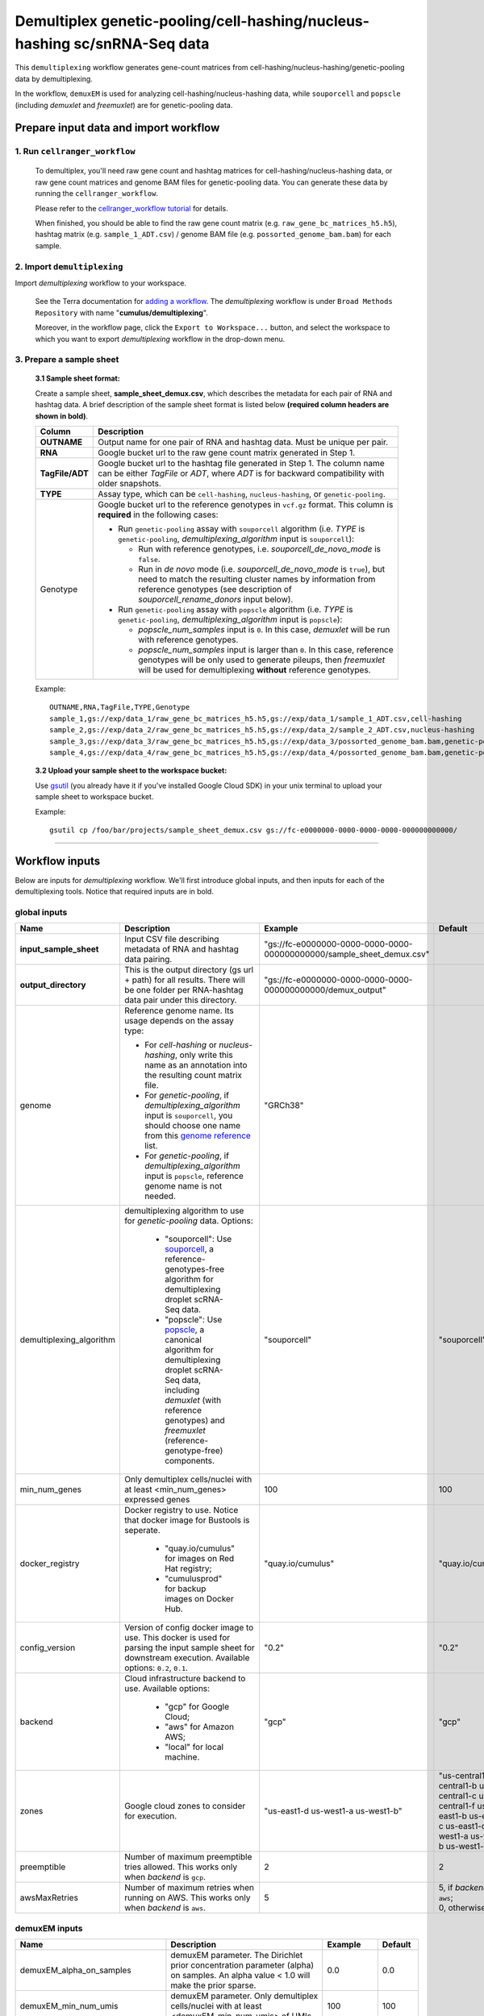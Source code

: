 Demultiplex genetic-pooling/cell-hashing/nucleus-hashing sc/snRNA-Seq data
--------------------------------------------------------------------------

This ``demultiplexing`` workflow generates gene-count matrices from cell-hashing/nucleus-hashing/genetic-pooling data by demultiplexing.

In the workflow, ``demuxEM`` is used for analyzing cell-hashing/nucleus-hashing data, while ``souporcell`` and ``popscle`` (including *demuxlet* and *freemuxlet*) are for genetic-pooling data.

Prepare input data and import workflow
^^^^^^^^^^^^^^^^^^^^^^^^^^^^^^^^^^^^^^^^

1. Run ``cellranger_workflow``
++++++++++++++++++++++++++++++++

	To demultiplex, you'll need raw gene count and hashtag matrices for cell-hashing/nucleus-hashing data, or raw gene count matrices and genome BAM files for genetic-pooling data. You can generate these data by running the ``cellranger_workflow``.

	Please refer to the `cellranger_workflow tutorial`_ for details.

	When finished, you should be able to find the raw gene count matrix (e.g. ``raw_gene_bc_matrices_h5.h5``), hashtag matrix (e.g. ``sample_1_ADT.csv``) / genome BAM file (e.g. ``possorted_genome_bam.bam``) for each sample.

2. Import ``demultiplexing``
++++++++++++++++++++++++++++++

Import *demultiplexing* workflow to your workspace.

	See the Terra documentation for `adding a workflow`_. The *demultiplexing* workflow is under ``Broad Methods Repository`` with name "**cumulus/demultiplexing**".

	Moreover, in the workflow page, click the ``Export to Workspace...`` button, and select the workspace to which you want to export *demultiplexing* workflow in the drop-down menu.

3. Prepare a sample sheet
++++++++++++++++++++++++++++

	**3.1 Sample sheet format:**

	Create a sample sheet, **sample_sheet_demux.csv**, which describes the metadata for each pair of RNA and hashtag data. A brief description of the sample sheet format is listed below **(required column headers are shown in bold)**.

	.. list-table::
		:widths: 5 30
		:header-rows: 1

		* - Column
		  - Description
		* - **OUTNAME**
		  - Output name for one pair of RNA and hashtag data. Must be unique per pair.
		* - **RNA**
		  - Google bucket url to the raw gene count matrix generated in Step 1.
		* - **TagFile/ADT**
		  - Google bucket url to the hashtag file generated in Step 1. The column name can be either *TagFile* or *ADT*, where *ADT* is for backward compatibility with older snapshots.
		* - **TYPE**
		  - Assay type, which can be ``cell-hashing``, ``nucleus-hashing``, or ``genetic-pooling``.
		* - Genotype
		  - Google bucket url to the reference genotypes in ``vcf.gz`` format. This column is **required** in the following cases:

		    - Run ``genetic-pooling`` assay with ``souporcell`` algorithm (i.e. *TYPE* is ``genetic-pooling``, *demultiplexing_algorithm* input is ``souporcell``):

		      - Run with reference genotypes, i.e. *souporcell_de_novo_mode* is ``false``.

		      - Run in *de novo* mode (i.e. *souporcell_de_novo_mode* is ``true``), but need to match the resulting cluster names by information from reference genotypes (see description of *souporcell_rename_donors* input below).

		    - Run ``genetic-pooling`` assay with ``popscle`` algorithm (i.e. *TYPE* is ``genetic-pooling``, *demultiplexing_algorithm* input is ``popscle``):

		      - *popscle_num_samples* input is ``0``. In this case, *demuxlet* will be run with reference genotypes.

		      - *popscle_num_samples* input is larger than ``0``. In this case, reference genotypes will be only used to generate pileups, then *freemuxlet* will be used for demultiplexing **without** reference genotypes.



	Example::

		OUTNAME,RNA,TagFile,TYPE,Genotype
		sample_1,gs://exp/data_1/raw_gene_bc_matrices_h5.h5,gs://exp/data_1/sample_1_ADT.csv,cell-hashing
		sample_2,gs://exp/data_2/raw_gene_bc_matrices_h5.h5,gs://exp/data_2/sample_2_ADT.csv,nucleus-hashing
		sample_3,gs://exp/data_3/raw_gene_bc_matrices_h5.h5,gs://exp/data_3/possorted_genome_bam.bam,genetic-pooling
		sample_4,gs://exp/data_4/raw_gene_bc_matrices_h5.h5,gs://exp/data_4/possorted_genome_bam.bam,genetic-pooling,gs://exp/variants/ref_genotypes.vcf.gz

	**3.2 Upload your sample sheet to the workspace bucket:**

	Use gsutil_ (you already have it if you've installed Google Cloud SDK) in your unix terminal to upload your sample sheet to workspace bucket.

	Example::

			gsutil cp /foo/bar/projects/sample_sheet_demux.csv gs://fc-e0000000-0000-0000-0000-000000000000/

---------------

Workflow inputs
^^^^^^^^^^^^^^^^

Below are inputs for *demultiplexing* workflow. We'll first introduce global inputs, and then inputs for each of the demultiplexing tools. Notice that required inputs are in bold.

global inputs
+++++++++++++++


.. list-table::
	:widths: 5 20 10 5
	:header-rows: 1

	* - Name
	  - Description
	  - Example
	  - Default
	* - **input_sample_sheet**
	  - Input CSV file describing metadata of RNA and hashtag data pairing.
	  - "gs://fc-e0000000-0000-0000-0000-000000000000/sample_sheet_demux.csv"
	  -
	* - **output_directory**
	  - This is the output directory (gs url + path) for all results. There will be one folder per RNA-hashtag data pair under this directory.
	  - "gs://fc-e0000000-0000-0000-0000-000000000000/demux_output"
	  -
	* - genome
	  - Reference genome name. Its usage depends on the assay type:

	    - For *cell-hashing* or *nucleus-hashing*, only write this name as an annotation into the resulting count matrix file.

	    - For *genetic-pooling*, if *demultiplexing_algorithm* input is ``souporcell``, you should choose one name from this `genome reference`_ list.

	    - For *genetic-pooling*, if *demultiplexing_algorithm* input is ``popscle``, reference genome name is not needed.
	  - "GRCh38"
	  -
	* - demultiplexing_algorithm
	  - demultiplexing algorithm to use for *genetic-pooling* data. Options:

	  	- "souporcell": Use souporcell_, a reference-genotypes-free algorithm for demultiplexing droplet scRNA-Seq data.

	  	- "popscle": Use popscle_, a canonical algorithm for demultiplexing droplet scRNA-Seq data, including *demuxlet* (with reference genotypes) and *freemuxlet* (reference-genotype-free) components.
	  - "souporcell"
	  - "souporcell"
	* - min_num_genes
	  - Only demultiplex cells/nuclei with at least <min_num_genes> expressed genes
	  - 100
	  - 100
	* - docker_registry
	  - Docker registry to use. Notice that docker image for Bustools is seperate.

	  	- "quay.io/cumulus" for images on Red Hat registry;

	  	- "cumulusprod" for backup images on Docker Hub.
	  - "quay.io/cumulus"
	  - "quay.io/cumulus"
	* - config_version
	  - Version of config docker image to use. This docker is used for parsing the input sample sheet for downstream execution. Available options: ``0.2``, ``0.1``.
	  - "0.2"
	  - "0.2"
	* - backend
	  - Cloud infrastructure backend to use. Available options:

	  	- "gcp" for Google Cloud;
	  	- "aws" for Amazon AWS;
	  	- "local" for local machine.
	  - "gcp"
	  - "gcp"
	* - zones
	  - Google cloud zones to consider for execution.
	  - "us-east1-d us-west1-a us-west1-b"
	  - "us-central1-a us-central1-b us-central1-c us-central1-f us-east1-b us-east1-c us-east1-d us-west1-a us-west1-b us-west1-c"
	* - preemptible
	  - Number of maximum preemptible tries allowed. This works only when *backend* is ``gcp``.
	  - 2
	  - 2
	* - awsMaxRetries
	  - Number of maximum retries when running on AWS. This works only when *backend* is ``aws``.
	  - 5
	  - | 5, if *backend* is ``aws``;
	    | 0, otherwise.


demuxEM inputs
++++++++++++++++

.. list-table::
	:widths: 5 20 10 5
	:header-rows: 1


	* - Name
	  - Description
	  - Example
	  - Default
	* - demuxEM_alpha_on_samples
	  - demuxEM parameter. The Dirichlet prior concentration parameter (alpha) on samples. An alpha value < 1.0 will make the prior sparse.
	  - 0.0
	  - 0.0
	* - demuxEM_min_num_umis
	  - demuxEM parameter. Only demultiplex cells/nuclei with at least <demuxEM_min_num_umis> of UMIs.
	  - 100
	  - 100
	* - demuxEM_min_signal_hashtag
	  - demuxEM parameter. Any cell/nucleus with less than <demuxEM_min_signal_hashtag> hashtags from the signal will be marked as unknown.
	  - 10.0
	  - 10.0
	* - demuxEM_random_state
	  - demuxEM parameter. The random seed used in the KMeans algorithm to separate empty ADT droplets from others.
	  - 0
	  - 0
	* - demuxEM_generate_diagnostic_plots
	  - demuxEM parameter. If generate a series of diagnostic plots, including the background/signal between HTO counts, estimated background probabilities, HTO distributions of cells and non-cells, etc.
	  - true
	  - true
	* - demuxEM_generate_gender_plot
	  - demuxEM parameter. If generate violin plots using gender-specific genes (e.g. Xist). <demuxEM_generate_gender_plot> is a comma-separated list of gene names
	  - "XIST"
	  -
	* - demuxEM_version
	  - demuxEM version to use. Choose from "0.1.7", "0.1.6" and "0.1.5".
	  - "0.1.7"
	  - "0.1.7"
	* - demuxEM_num_cpu
	  - demuxEM parameter. Number of CPUs to request for demuxEM per pair.
	  - 8
	  - 8
	* - demuxEM_memory
	  - demuxEM parameter. Memory size (integer) in GB needed for demuxEM per pair.
	  - 10
	  - 10
	* - demuxEM_disk_space
	  - demuxEM parameter. Disk space (integer) in GB needed for demuxEM per pair.
	  - 20
	  - 20

souporcell inputs
++++++++++++++++++

.. list-table::
	:widths: 5 20 10 5
	:header-rows: 1


	* - Name
	  - Description
	  - Example
	  - Default
	* - souporcell_version
	  - souporcell version to use. Available versions:

	    - ``2021.03``: Based on commitment `1bd9f1 <https://github.com/wheaton5/souporcell/tree/1bd9f11d70eaee6ac14713de09c377c285ca2787>`_ on 2021/03/07.

	    - ``2020.07``: Based on commitment `0d09fb <https://github.com/wheaton5/souporcell/tree/0d09fbe26d878adb294b536c4f41a7718c0d0f9d>`_ on 2020/07/27.

	    - ``2020.03``: Based on commitment `eeddcd <https://github.com/wheaton5/souporcell/tree/eeddcde5892c5cbf8aba2149f0e77756f830a5ae>`_ on 2020/03/31.
	  - "2021.03"
	  - "2021.03"
	* - souporcell_num_clusters
	  - | souporcell parameter. Number of expected clusters when doing clustering.
	    | **This needs to be set when running souporcell.**
	  - 8
	  - 1
	* - souporcell_de_novo_mode
	  - souporcell parameter.

	    - If ``true``, run souporcell in de novo mode without reference genotypes:

		  - If input *souporcell_common_variants* is further provided, use this common variants list instead of calling SNPs de novo.

		  - If a reference genotype vcf file is provided in the sample sheet, use it **only** for matching the cluster labels computed by souporcell.

	    - If ``false``, run souporcell with ``--known_genotypes`` option using the reference genotype vcf file specified in sample sheet.
	  - true
	  - true
	* - souporcell_num_clusters
	  - | souporcell parameter. Number of expected clusters when doing clustering.
	    | **This needs to be set when running souporcell.**
	  - 8
	  - 1
	* - souporcell_common_variants
	  - | souporcell parameter. Users can provide a common variants list in VCF format for Souporcell to use, instead of calling SNPs de novo.
	    | **Notice:** This input is enabled only when *souporcell_de_novo_mode* is ``false``.
	  - "1000genome.common.variants.vcf.gz"
	  -
	* - souporcell_skip_remap
	  - souporcell parameter. Skip remap step. Only recommended in non denovo mode or common variants are provided.
	  - true
	  - false
	* - souporcell_rename_donors
	  - souporcell parameter. A comma-separated list of donor names for matching clusters achieved by souporcell. Must be consistent with *souporcell_num_clusters* input.

	    - If this input is empty, use cluster labels from the reference genotype vcf file if provided in the sample sheet; if this vcf file is not provided, simply name clusters as *Donor1*, *Donor2*, ...

	    - If this input is not empty, and a reference genotype vcf file is provided in the sample sheet, first match the cluster labels using those from this vcf file, then rename to donor names specified in this input.

	    - If this input is not empty, and **NO** reference genotype vcf file is provided in the sample sheet, simply match the cluster labels in one-to-one correspondence with donor names specified in this input.
	  - "CB1,CB2,CB3,CB4"
	  -
	* - souporcell_num_cpu
	  - souporcell parameter. Number of CPUs to request for souporcell per pair.
	  - 32
	  - 32
	* - souporcell_memory
	  - souporcell parameter. Memory size (integer) in GB needed for souporcell per pair.
	  - 120
	  - 120
	* - souporcell_disk_space
	  - souporcell parameter. Disk space (integer) in GB needed for souporcell per pair.
	  - 500
	  - 500

Popscle inputs
+++++++++++++++++

.. list-table::
	:widths: 5 20 10 5
	:header-rows: 1


	* - Name
	  - Description
	  - Example
	  - Default
	* - popscle_num_samples
	  - popscle parameter. Number of samples to be multiplexed together:

	    - If ``0``, run with *demuxlet* using reference genotypes.

	    - Otherwise, run with *freemuxlet* in de novo mode without reference genotypes.
	  - 4
	  - 0
	* - popscle_min_MQ
	  - popscle parameter. Minimum mapping quality to consider (lower MQ will be ignored).
	  - 20
	  - 20
	* - popscle_min_TD
	  - popscle parameter. Minimum distance to the tail (lower will be ignored).
	  - 0
	  - 0
	* - popscle_tag_group
	  - popscle parameter. Tag representing readgroup or cell barcodes, in the case to partition the BAM file into multiple groups. For 10x genomics, use ``CB``.
	  - "CB"
	  - "CB"
	* - popscle_tag_UMI
	  - popscle parameter. Tag representing UMIs. For 10x genomics, use ``UB``.
	  - "UB"
	  - "UB"
	* - popscle_field
	  - popscle parameter. FORMAT field to extract from: genotype (``GT``), genotype likelihood (``GL``), or posterior probability (``GP``).
	  - "GT"
	  - "GT"
	* - popscle_alpha
	  - popscle parameter. Grid of alpha to search for, in a comma separated list format of all alpha values to be considered.
	  - "0.1,0.2,0.3,0.4,0.5"
	  - "0.1,0.2,0.3,0.4,0.5"
	* - popscle_rename_donors
	  - | popscle parameter. A comma-separated list of donor names for renaming clusters achieved by popscle. Must be consistent with *popscle_num_samples* input.
	    | By default, the resulting donors are *Donor1*, *Donor2*, ...
	  - "CB1,CB2,CB3,CB4"
	  -
	* - popscle_version
	  - popscle parameter. popscle version to use. Available options:

	    - ``2021.05``: Based on commitment `da70fc7 <https://github.com/statgen/popscle/tree/da70fc78da385ef049e0e890342acfd62842cae0>`_ on 2021/05/05.

	    - ``0.1b``: Based on version `0.1-beta <https://github.com/statgen/popscle/releases/tag/v0.1-beta>`_ released on 2019/10/03.
	  - "2021.05"
	  - "2021.05"
	* - popscle_num_cpu
	  - popscle parameter. Number of CPU used by popscle per pair.
	  - 1
	  - 1
	* - popscle_memory
	  - popscle parameter. Memory size (integer) in GB needed per pair.
	  - 120
	  - 120
	* - popscle_extra_disk_space
	  - popscle parameter. Extra disk space size (integer) in GB needed for popscle per pair, besides the disk size required to hold input files specified in the sample sheet.
	  - 100
	  - 100

---------------------

Workflow outputs
^^^^^^^^^^^^^^^^^^

See the table below for *demultiplexing* workflow outputs.

.. list-table::
	:widths: 5 5 10
	:header-rows: 1

	* - Name
	  - Type
	  - Description
	* - output_folders
	  - Array[String]
	  - A list of Google Bucket URLs of the output folders. Each folder is associated with one RNA-hashtag pair in the given sample sheet.
	* - output_zarr_files
	  - Array[File]
	  - A list of demultiplexed RNA count matrices in zarr format. Each zarr file is associated with one RNA-hashtag pair in the given sample sheet. Please refere to section `load demultiplexing results into Python and R`_ for its structure.

In the output subfolder of each cell-hashing/nuclei-hashing RNA-hashtag data pair, you can find the following files:

.. list-table::
	:widths: 5 10
	:header-rows: 1

	* - Name
	  - Description
	* - output_name_demux.zarr.zip
	  - Demultiplexed RNA raw count matrix in zarr format. Please refer to section `load demultiplexing results into Python and R`_ for its structure.
	* - output_name.out.demuxEM.zarr.zip
	  - | This file contains intermediate results for both RNA and hashing count matrices.
	    | To load this file into Python, you need to first install `Pegasusio`_ on your local machine. Then use ``import pegasusio as io; data = io.read_input("output_name.out.demuxEM.zarr.zip")`` in Python environment.
	    | It contains 2 UnimodalData objects: one with key name suffix ``-hashing`` is the hashtag count matrix, the other one with key name suffix ``-rna`` is the demultiplexed RNA count matrix.
	    | To load the hashtag count matrix, type ``hash_data = data.get_data('<genome>-hashing')``, where ``<genome>`` is the genome name of the data. The count matrix is ``hash_data.X``; cell barcode attributes are stored in ``hash_data.obs``; sample names are in ``hash_data.var_names``. Moreover, the estimated background probability regarding hashtags is in ``hash_data.uns['background_probs']``.
	    | To load the RNA matrix, type ``rna_data = data.get_data('<genome>-rna')``, where ``<genome>`` is the genome name of the data. It only contains cells which have estimated sample assignments. The count matrix is ``rna_data.X``. Cell barcode attributes are stored in ``rna_data.obs``: ``rna_data.obs['demux_type']`` stores the estimated droplet types (singlet/doublet/unknown) of cells; ``rna_data.obs['assignment']`` stores the estimated hashtag(s) that each cell belongs to. Moreover, for cell-hashing/nucleus-hashing data, you can find estimated sample fractions (sample1, sample2, ..., samplen, background) for each droplet in ``rna_data.obsm['raw_probs']``.
	* - output_name.ambient_hashtag.hist.png
	  - Optional output. A histogram plot depicting hashtag distributions of empty droplets and non-empty droplets.
	* - output_name.background_probabilities.bar.png
	  - Optional output. A bar plot visualizing the estimated hashtag background probability distribution.
	* - output_name.real_content.hist.png
	  - Optional output. A histogram plot depicting hashtag distributions of not-real-cells and real-cells as defined by total number of expressed genes in the RNA assay.
	* - output_name.rna_demux.hist.png
	  - Optional output. A histogram plot depicting RNA UMI distribution for singlets, doublets and unknown cells.
	* - output_name.gene_name.violin.png
	  - Optional outputs. Violin plots depicting gender-specific gene expression across samples. We can have multiple plots if a gene list is provided in ``demuxEM_generate_gender_plot`` field of cumulus_hashing_cite_seq inputs.

In the output subfolder of each genetic-pooling RNA-hashtag data pair generated by *souporcell*, you can find the following files:

.. list-table::
	:widths: 5 10
	:header-rows: 1

	* - Name
	  - Description
	* - output_name_demux.zarr.zip
	  - Demultiplexed RNA count matrix in zarr format. Please refer to section `load demultiplexing results into Python and R`_ for its structure.
	* - clusters.tsv
	  - Inferred droplet type and cluster assignment for each cell barcode.
	* - cluster_genotypes.vcf
	  - Inferred genotypes for each cluster.
	* - match_donors.log
	  - Log of matching donors step, with information of donor matching included.

In the output subfolder of each genetic-pooling RNA-hashtag data pair generated by *demuxlet*, you can find the following files:

.. list-table::
	:widths: 5 10
	:header-rows: 1

	* - Name
	  - Description
	* - output_name_demux.zarr.zip
	  - Demultiplexed RNA count matrix in zarr format. Please refer to section `load demultiplexing results into Python and R`_ for its structure.
	* - output_name.best (demuxlet) or output_name.clust1.samples.gz (freemuxlet)
	  - Inferred droplet type and cluster assignment for each cell barcode.

---------------------------------

Load demultiplexing results into Python and R
^^^^^^^^^^^^^^^^^^^^^^^^^^^^^^^^^^^^^^^^^^^^^^^^^^^^^

To load demultiplexed RNA count matrix into Python, you need to install Python package pegasusio_ first. Then follow the codes below::

	import pegasusio as io
	data = io.read_input('output_name_demux.zarr.zip')

Once you load the data object, you can find estimated droplet types (singlet/doublet/unknown) in ``data.obs['demux_type']``. Notices that there are cell barcodes with no sample associated, and therefore have no droplet type.

You can also find estimated sample assignments in ``data.obs['assignment']``.

For cell-hashing/nucleus-hashing data, if one sample name can correspond to multiple feature barcodes, each feature barcode is assigned to a unique sample name, and this deduplicated sample assignment results are in ``data.obs['assignment.dedup']``.

To load the results into R, you need to install R package ``reticulate`` in addition to Python package ``pegasusio``. Then follow the codes below::

	library(reticulate)
	ad <- import("pegasusio", convert = FALSE)
	data <- ad$read_input("output_name_demux.zarr.zip")

Results are in ``data$obs['demux_type']``, ``data$obs['assignment']``, and similarly as above, for cell-hashing/nucleus-hashing data, you'll find an additional field ``data$obs['assignment.dedup']`` for deduplicated sample assignment in the case that one sample name can correspond to multiple feature barcodes.


.. _cellranger_workflow tutorial: ./cellranger/index.html
.. _adding a workflow: https://support.terra.bio/hc/en-us/articles/360025674392-Finding-the-tool-method-you-need-in-the-Methods-Repository
.. _gsutil: https://cloud.google.com/storage/docs/gsutil
.. _genome reference: ./cellranger/index.html#sample-sheet
.. _souporcell: https://github.com/wheaton5/souporcell
.. _popscle: https://github.com/statgen/popscle
.. _pegasusio: https://pypi.org/project/pegasusio/
.. _load demultiplexing results into Python and R: ./demultiplexing.html#load-demultiplexing-results-into-python-and-r
